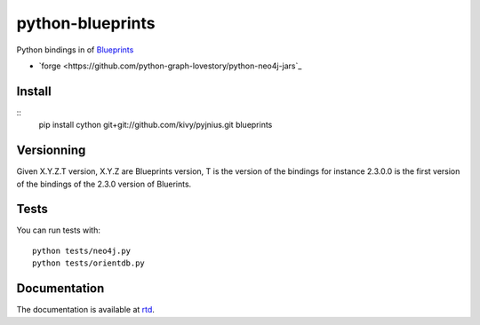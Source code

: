 python-blueprints
#################


Python bindings in of `Blueprints <https://github.com/tinkerpop/blueprints/wiki>`_

- `forge <https://github.com/python-graph-lovestory/python-neo4j-jars`_

Install
=======

::
   pip install cython git+git://github.com/kivy/pyjnius.git blueprints

Versionning
===========

Given X.Y.Z.T version, X.Y.Z are Blueprints version, T is the version of the bindings for instance 2.3.0.0 is the first version of the bindings of the 2.3.0 version of Bluerints.

Tests
=====

You can run tests with::

  python tests/neo4j.py
  python tests/orientdb.py

Documentation
=============

The documentation is available at `rtd <https://python-graph-lovestory.readthedocs.org/en/latest/blueprints.html>`_.

